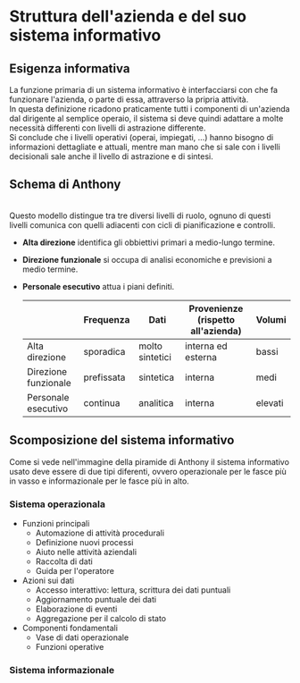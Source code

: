 * Struttura dell'azienda e del suo sistema informativo
** Esigenza informativa
La funzione primaria di un sistema informativo è interfacciarsi con che fa funzionare l'azienda, o parte di essa, attraverso la pripria attività.\\
In questa definizione ricadono praticamente tutti i componenti di un'azienda dal dirigente al semplice operaio, il sistema si deve quindi adattare a molte necessità differenti con livelli di astrazione differente.\\
Si conclude che i livelli operativi (operai, impiegati, ...) hanno bisogno di informazioni dettagliate e attuali, mentre man mano che si sale con i livelli decisionali sale anche il livello di astrazione e di sintesi.

** Schema di Anthony
[[file:../img/anthony_mark_02.png]]\\
Questo modello distingue tra tre diversi livelli di ruolo, ognuno di questi livelli comunica con quelli adiacenti con cicli di pianificazione e controlli.
+ *Alta direzione* identifica gli obbiettivi primari a medio-lungo termine.
+ *Direzione funzionale* si occupa di analisi economiche e previsioni a medio termine.
+ *Personale esecutivo* attua i piani definiti.
  |                      | Frequenza  | Dati            | Provenienze (rispetto all'azienda) | Volumi  |
  |----------------------+------------+-----------------+------------------------------------+---------|
  | Alta direzione       | sporadica  | molto sintetici | interna ed esterna                 | bassi   |
  | Direzione funzionale | prefissata | sintetica       | interna                            | medi    |
  | Personale esecutivo  | continua   | analitica       | interna                            | elevati |

** Scomposizione del sistema informativo
Come si vede nell'immagine della piramide di Anthony il sistema informativo usato deve essere di due tipi diferenti, ovvero operazionale per le fasce più in vasso e informazionale per le fasce più in alto.
*** Sistema operazionala
+ Funzioni principali
  + Automazione di attività procedurali
  + Definizione nuovi processi
  + Aiuto nelle attività aziendali
  + Raccolta di dati
  + Guida per l'operatore
+ Azioni sui dati
  + Accesso interattivo: lettura, scrittura dei dati puntuali
  + Aggiornamento puntuale dei dati
  + Elaborazione di eventi
  + Aggregazione per il calcolo di stato
+ Componenti fondamentali
  + Vase di dati operazionale
  + Funzioni operative
*** Sistema informazionale
